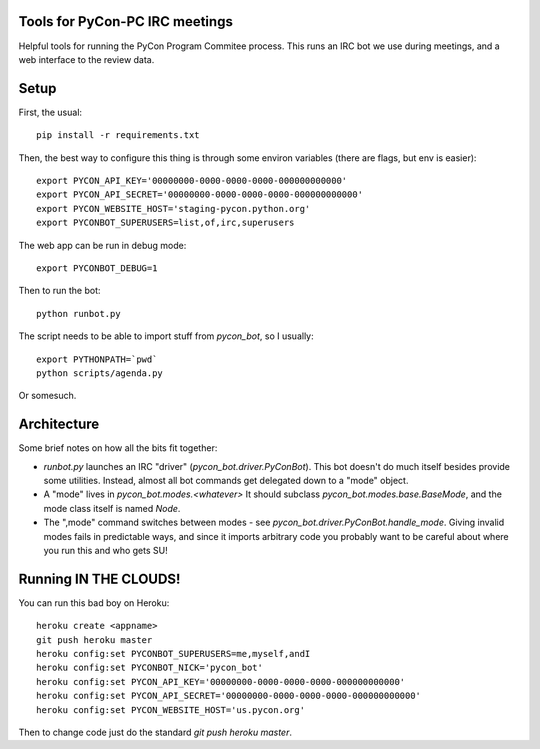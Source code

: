 Tools for PyCon-PC IRC meetings
===============================

Helpful tools for running the PyCon Program Commitee process. This runs
an IRC bot we use during meetings, and a web interface to the review data.

Setup
=====

First, the usual::

    pip install -r requirements.txt

Then, the best way to configure this thing is through some environ variables
(there are flags, but env is easier)::

    export PYCON_API_KEY='00000000-0000-0000-0000-000000000000'
    export PYCON_API_SECRET='00000000-0000-0000-0000-000000000000'
    export PYCON_WEBSITE_HOST='staging-pycon.python.org'
    export PYCONBOT_SUPERUSERS=list,of,irc,superusers

The web app can be run in debug mode::

    export PYCONBOT_DEBUG=1

Then to run the bot::

    python runbot.py

The script needs to be able to import stuff from `pycon_bot`, so I usually::

    export PYTHONPATH=`pwd`
    python scripts/agenda.py

Or somesuch.


Architecture
============

Some brief notes on how all the bits fit together:

* `runbot.py` launches an IRC "driver" (`pycon_bot.driver.PyConBot`). This
  bot doesn't do much itself besides provide some utilities. Instead,
  almost all bot commands get delegated down to a "mode" object.

* A "mode" lives in `pycon_bot.modes.<whatever>` It should subclass
  `pycon_bot.modes.base.BaseMode`, and the mode class itself is named `Node`.

* The ",mode" command switches between modes - see
  `pycon_bot.driver.PyConBot.handle_mode`. Giving invalid modes fails in
  predictable ways, and since it imports arbitrary code you probably want to
  be careful about where you run this and who gets SU!


Running IN THE CLOUDS!
======================

You can run this bad boy on Heroku::

    heroku create <appname>
    git push heroku master
    heroku config:set PYCONBOT_SUPERUSERS=me,myself,andI
    heroku config:set PYCONBOT_NICK='pycon_bot'
    heroku config:set PYCON_API_KEY='00000000-0000-0000-0000-000000000000'
    heroku config:set PYCON_API_SECRET='00000000-0000-0000-0000-000000000000'
    heroku config:set PYCON_WEBSITE_HOST='us.pycon.org'

Then to change code just do the standard `git push heroku master`.
